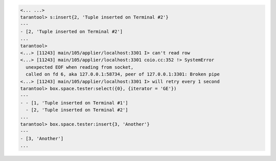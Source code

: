 .. code-block:: tarantoolsession

    <... ...>
    tarantool> s:insert{2, 'Tuple inserted on Terminal #2'}
    ---
    - [2, 'Tuple inserted on Terminal #2']
    ...
    tarantool> 
    <...> [11243] main/105/applier/localhost:3301 I> can't read row
    <...> [11243] main/105/applier/localhost:3301 coio.cc:352 !> SystemError
      unexpected EOF when reading from socket,
      called on fd 6, aka 127.0.0.1:58734, peer of 127.0.0.1:3301: Broken pipe
    <...> [11243] main/105/applier/localhost:3301 I> will retry every 1 second
    tarantool> box.space.tester:select({0}, {iterator = 'GE'})
    ---
    - - [1, 'Tuple inserted on Terminal #1']
      - [2, 'Tuple inserted on Terminal #2']
    ...
    tarantool> box.space.tester:insert{3, 'Another'}
    ---
    - [3, 'Another']
    ...

